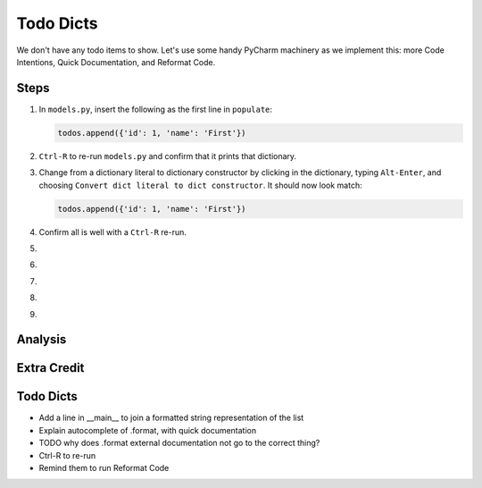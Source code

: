 ==========
Todo Dicts
==========

We don't have any todo items to show. Let's use some handy PyCharm
machinery as we implement this: more Code Intentions, Quick Documentation,
and Reformat Code.

Steps
=====

#. In ``models.py``, insert the following as the first line in
   ``populate``:

   .. code-block:: python

     todos.append({'id': 1, 'name': 'First'})

#. ``Ctrl-R`` to re-run ``models.py`` and confirm that it prints
   that dictionary.

#. Change from a dictionary literal to dictionary constructor by
   clicking in the dictionary, typing ``Alt-Enter``, and choosing
   ``Convert dict literal to dict constructor``. It should now
   look match:

   .. code-block:: python

     todos.append({'id': 1, 'name': 'First'})

#. Confirm all is well with a ``Ctrl-R`` re-run.

#.

#.

#.

#.

#.


Analysis
========

Extra Credit
============


Todo Dicts
==========

- Add a line in __main__ to join a formatted string representation
  of the list

- Explain autocomplete of .format, with quick documentation

- TODO why does .format external documentation not go to the correct thing?

- Ctrl-R to re-run

- Remind them to run Reformat Code